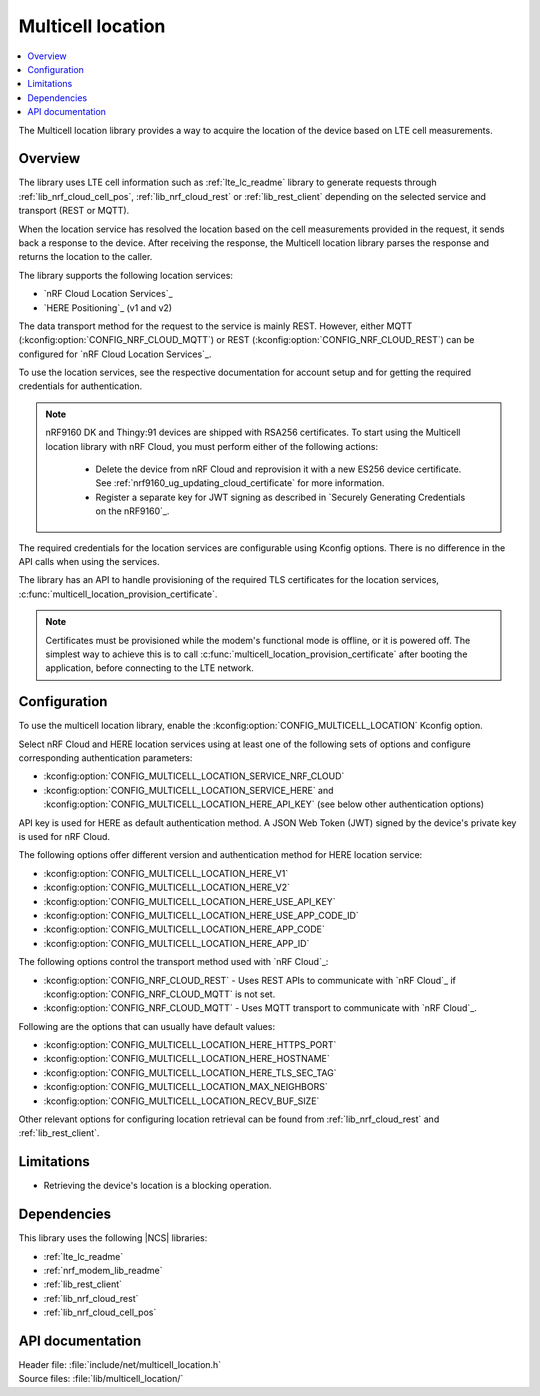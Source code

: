 .. _lib_multicell_location:

Multicell location
##################

.. contents::
   :local:
   :depth: 2

The Multicell location library provides a way to acquire the location of the device based on LTE cell measurements.


Overview
********

The library uses LTE cell information such as :ref:`lte_lc_readme` library to generate requests through
:ref:`lib_nrf_cloud_cell_pos`, :ref:`lib_nrf_cloud_rest` or :ref:`lib_rest_client` depending on the selected service and transport (REST or MQTT).

When the location service has resolved the location based on the cell measurements provided in the request, it sends back a response to the device.
After receiving the response, the Multicell location library parses the response and returns the location to the caller.

The library supports the following location services:

*  `nRF Cloud Location Services`_
*  `HERE Positioning`_ (v1 and v2)

The data transport method for the request to the service is mainly REST. However, either MQTT (:kconfig:option:`CONFIG_NRF_CLOUD_MQTT`) or REST (:kconfig:option:`CONFIG_NRF_CLOUD_REST`) can be configured for `nRF Cloud Location Services`_.

To use the location services, see the respective documentation for account setup and for getting the required credentials for authentication.

.. reprovision_cert_note_start

.. note::

   nRF9160 DK and Thingy:91 devices are shipped with RSA256 certificates.
   To start using the Multicell location library with nRF Cloud, you must perform either of the following actions:

      * Delete the device from nRF Cloud and reprovision it with a new ES256 device certificate. See :ref:`nrf9160_ug_updating_cloud_certificate` for more information.
      * Register a separate key for JWT signing as described in `Securely Generating Credentials on the nRF9160`_.

.. reprovision_cert_note_end

The required credentials for the location services are configurable using Kconfig options.
There is no difference in the API calls when using the services.

The library has an API to handle provisioning of the required TLS certificates for the location services, :c:func:`multicell_location_provision_certificate`.

.. note::
   Certificates must be provisioned while the modem's functional mode is offline, or it is powered off.
   The simplest way to achieve this is to call :c:func:`multicell_location_provision_certificate` after booting the application, before connecting to the LTE network.


Configuration
*************

To use the multicell location library, enable the :kconfig:option:`CONFIG_MULTICELL_LOCATION` Kconfig option.

Select nRF Cloud and HERE location services using at least one of the following sets of options and configure corresponding authentication parameters:

*  :kconfig:option:`CONFIG_MULTICELL_LOCATION_SERVICE_NRF_CLOUD`
*  :kconfig:option:`CONFIG_MULTICELL_LOCATION_SERVICE_HERE` and :kconfig:option:`CONFIG_MULTICELL_LOCATION_HERE_API_KEY` (see below other authentication options)

API key is used for HERE as default authentication method.
A JSON Web Token (JWT) signed by the device's private key is used for nRF Cloud.

The following options offer different version and authentication method for HERE location service:

*  :kconfig:option:`CONFIG_MULTICELL_LOCATION_HERE_V1`
*  :kconfig:option:`CONFIG_MULTICELL_LOCATION_HERE_V2`
*  :kconfig:option:`CONFIG_MULTICELL_LOCATION_HERE_USE_API_KEY`
*  :kconfig:option:`CONFIG_MULTICELL_LOCATION_HERE_USE_APP_CODE_ID`
*  :kconfig:option:`CONFIG_MULTICELL_LOCATION_HERE_APP_CODE`
*  :kconfig:option:`CONFIG_MULTICELL_LOCATION_HERE_APP_ID`

The following options control the transport method used with `nRF Cloud`_:

* :kconfig:option:`CONFIG_NRF_CLOUD_REST` - Uses REST APIs to communicate with `nRF Cloud`_ if :kconfig:option:`CONFIG_NRF_CLOUD_MQTT` is not set.
* :kconfig:option:`CONFIG_NRF_CLOUD_MQTT` - Uses MQTT transport to communicate with `nRF Cloud`_.

Following are the options that can usually have default values:

*  :kconfig:option:`CONFIG_MULTICELL_LOCATION_HERE_HTTPS_PORT`
*  :kconfig:option:`CONFIG_MULTICELL_LOCATION_HERE_HOSTNAME`
*  :kconfig:option:`CONFIG_MULTICELL_LOCATION_HERE_TLS_SEC_TAG`
*  :kconfig:option:`CONFIG_MULTICELL_LOCATION_MAX_NEIGHBORS`
*  :kconfig:option:`CONFIG_MULTICELL_LOCATION_RECV_BUF_SIZE`

Other relevant options for configuring location retrieval can be found from :ref:`lib_nrf_cloud_rest` and :ref:`lib_rest_client`.

Limitations
***********

*  Retrieving the device's location is a blocking operation.

Dependencies
************

This library uses the following |NCS| libraries:

* :ref:`lte_lc_readme`
* :ref:`nrf_modem_lib_readme`
* :ref:`lib_rest_client`
* :ref:`lib_nrf_cloud_rest`
* :ref:`lib_nrf_cloud_cell_pos`

API documentation
*****************

| Header file: :file:`include/net/multicell_location.h`
| Source files: :file:`lib/multicell_location/`

.. doxygengroup:: multicell_location
   :project: nrf
   :members:
